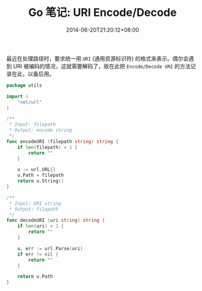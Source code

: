 #+HUGO_BASE_DIR: ../
#+HUGO_SECTION: post
#+SEQ_TODO: TODO NEXT DRAFT DONE
#+FILETAGS: post
#+OPTIONS:   *:t <:nil timestamp:nil toc:nil ^:{}
#+HUGO_AUTO_SET_LASTMOD: t
#+TITLE: Go 笔记: URI Encode/Decode
#+DATE: 2014-06-20T21:20:12+08:00
#+HUGO_TAGS: go uri
#+HUGO_CATEGORIES: NOTE
#+HUGO_DRAFT: false

最近在处理路径时，要求统一用 =URI= (通用资源标识符) 的格式来表示。偶尔会遇到 URI 被编码的情况，这就需要解码了，故在此把 =Encode/Decode URI= 的方法记录在此，以备后用。

#+BEGIN_SRC go
package utils

import (
	"net/url"
)

/**
 * Input: filepath
 * Output: encode string
 */
func encodeURI (filepath string) string {
	if len(filepath) < 1 {
		return ""
	}

	u := url.URL{}
	u.Path = filepath
	return u.String()
}

/**
 * Input: URI string
 * Output: filepath
 */
func decodeURI (uri string) string {
	if len(uri) < 1 {
		return ""
	}

	u, err := url.Parse(uri)
	if err != nil {
		return ""
	}

	return u.Path
}
#+END_SRC
